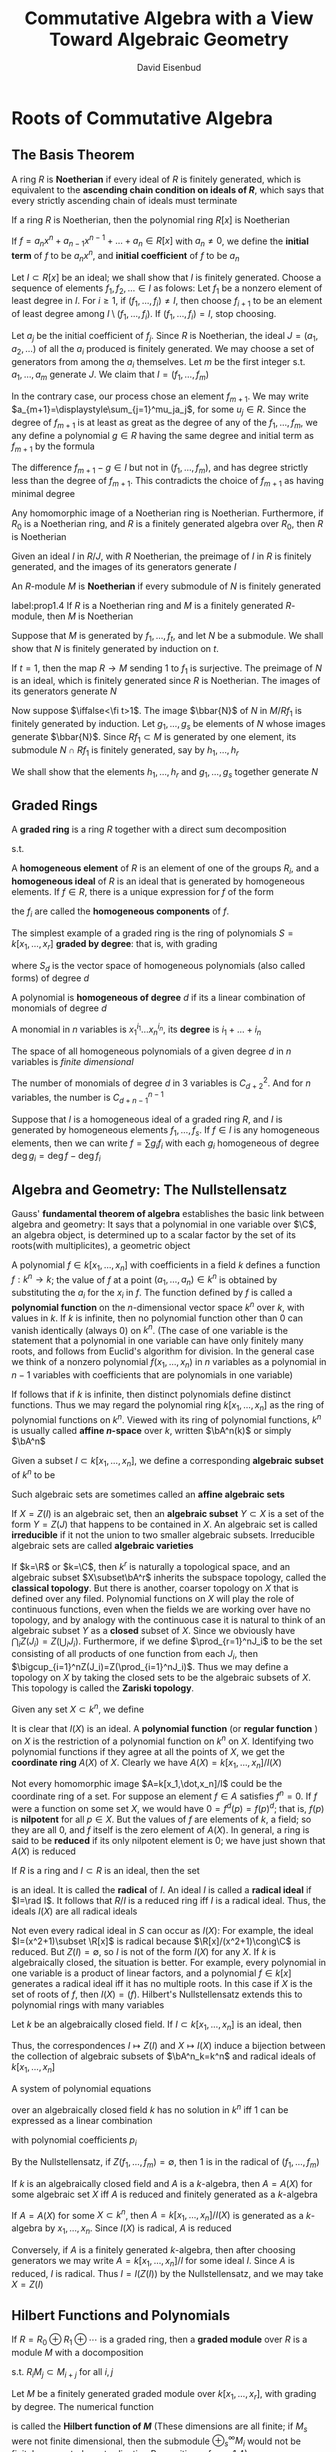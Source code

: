 #+TITLE: Commutative Algebra with a View Toward Algebraic Geometry
#+AUTHOR: David Eisenbud

#+EXPORT_FILE_NAME: ../latex/CommutativeAlgebra/CommutativeAlgebra.tex
#+LATEX_HEADER: \input{../preamble.tex}
* Roots of Commutative Algebra
** The Basis Theorem
   A ring \(R\) is *Noetherian* if every ideal of \(R\) is finitely generated,
   which is equivalent to the *ascending chain condition on ideals of \(R\)*,
   which says that every strictly ascending chain of ideals must terminate

   #+ATTR_LATEX: :options [Hilbert Basis Theorem]
   #+BEGIN_theorem
   If a ring \(R\) is Noetherian, then the polynomial ring \(R[x]\) is Noetherian
   #+END_theorem

   If \(f=a_nx^n+a_{n-1}x^{n-1}+\dots+a_n\in R[x]\) with \(a_n\neq0\), we define
   the *initial term* of \(f\) to be \(a_nx^n\), and *initial coefficient* of \(f\)
   to be \(a_n\)

   #+BEGIN_proof
   Let \(I\subset R[x]\) be an ideal; we shall show that \(I\) is finitely
   generated. Choose a sequence of elements \(f_1,f_2,\dots\in I\) as folows:
   Let \(f_1\) be a nonzero element of least degree in \(I\). For \(i\ge1\), if
   \((f_1,\dots,f_i)\neq I\), then choose \(f_{i+1}\) to be an element of least
   degree among \(I\setminus(f_1,\dots,f_i)\). If \((f_1,\dots,f_i)=I\), stop
   choosing.

   Let \(a_j\) be the initial coefficient of \(f_j\). Since \(R\) is Noetherian,
   the ideal \(J=(a_1,a_2,\dots)\) of all the \(a_i\) produced is finitely
   generated. We may choose a set of generators from among the \(a_i\)
   themselves. Let \(m\) be the first integer s.t. \(a_1,\dots,a_m\) generate
   \(J\). We claim that \(I=(f_1,\dots,f_m)\)

   In the contrary case, our process chose an element \(f_{m+1}\). We may write
   \(a_{m+1}=\displaystyle\sum_{j=1}^mu_ja_j\), for some \(u_j\in R\). Since the
   degree of \(f_{m+1}\) is at least as great as the degree of any of the
   \(f_1,\dots,f_m\), we any define a polynomial \(g\in R\) having the same
   degree and initial term as \(f_{m+1}\) by the formula
   \begin{equation*}
   g=\sum_{j=1}^mu_jf_jx^{\deg f_{m+1}-\deg f_j}\in (f_1,\dots,f_m)
   \end{equation*}
   The difference \(f_{m+1}-g\in I\) but not in \((f_1,\dots,f_m)\), and has
   degree strictly less than the degree of \(f_{m+1}\). This contradicts the
   choice of \(f_{m+1}\) as having minimal degree
   #+END_proof

   #+ATTR_LATEX: :options []
   #+BEGIN_corollary
   Any homomorphic image of a Noetherian ring is Noetherian. Furthermore, if
   \(R_0\) is a Noetherian ring, and \(R\) is a finitely generated algebra over
   \(R_0\), then \(R\) is Noetherian
   #+END_corollary

   #+BEGIN_proof
   Given an ideal \(I\) in \(R/J\), with \(R\) Noetherian, the preimage of \(I\)
   in \(R\) is finitely generated, and the images of its generators generate \(I\)
   #+END_proof

   An \(R\)-module \(M\) is *Noetherian* if every submodule of \(N\) is finitely
   generated

   #+ATTR_LATEX: :options []
   #+BEGIN_proposition
   label:prop1.4
   If \(R\) is a Noetherian ring and \(M\) is a finitely generated \(R\)-module,
   then \(M\) is Noetherian
   #+END_proposition

   #+BEGIN_proof
   Suppose that \(M\) is generated by \(f_1,\dots,f_t\), and let \(N\) be a
   submodule. We shall show that \(N\) is finitely generated by induction on
   \(t\).

   If \(t=1\), then the map \(R\to M\) sending 1 to \(f_1\) is surjective. The
   preimage of \(N\) is an ideal, which is finitely generated since \(R\) is
   Noetherian. The images of its generators generate \(N\)

   Now suppose \(\iffalse<\fi t>1\). The image \(\bbar{N}\) of \(N\) in \(M/Rf_1\) is
   finitely generated by induction. Let \(g_1,\dots,g_s\) be elements of \(N\)
   whose images generate \(\bbar{N}\). Since \(Rf_1\subset M\)  is generated by
   one element, its submodule \(N\cap Rf_1\) is finitely generated, say by
   \(h_1,\dots,h_r\)

   We shall show that the elements \(h_1,\dots,h_r\) and \(g_1,\dots,g_s\)
   together generate \(N\)
   #+END_proof
** Graded Rings
   A *graded ring* is a ring \(R\) together with a direct sum decomposition
   \begin{equation*}
   R=R_0\oplus R_1\oplus R_2\oplus\cdots\quad\text{ as abelian groups}
   \end{equation*}
   s.t.
   \begin{equation*}
   R_iR_j\subset R_{i+j}\quad\text{ for }i,j\ge0
   \end{equation*}
   A *homogeneous element* of \(R\) is an element of one of the groups \(R_i\),
   and a *homogeneous ideal* of \(R\) is an ideal that is generated by homogeneous
   elements. If \(f\in R\), there is a unique expression for \(f\) of the form
   \begin{equation*}
   f=f_0+f_1+\cdots\quad\text{ with } f_i\in R_i\text{ and }f_j=0\text{ for }j\gg0
   \end{equation*}
   the \(f_i\) are called the *homogeneous components* of \(f\).

   The simplest example of a graded ring is the ring of polynomials
   \(S=k[x_1,\dots,x_r]\) *graded by degree*: that is, with grading
   \begin{equation*}
   S=S_0\oplus S_1\oplus\cdots
   \end{equation*}
   where \(S_d\) is the vector space of homogeneous polynomials (also called
   forms) of degree \(d\)

   #+ATTR_LATEX: :options []
   #+BEGIN_definition
   A polynomial is *homogeneous of degree* \(d\) if its a linear combination of
   monomials of degree \(d\)

   A monomial in \(n\) variables is \(x_1^{i_1}\dots x_n^{i_n}\), its *degree* is \(i_1+\dots+i_n\)
   #+END_definition

   The space of all homogeneous polynomials of a given degree \(d\) in \(n\)
   variables is /finite dimensional/

   #+ATTR_LATEX: :options []
   #+BEGIN_proposition
   The number of monomials of degree \(d\) in 3 variables is \(C_{d+2}^2\). And
   for \(n\) variables, the number is \(C_{d+n-1}^{n-1}\)
   #+END_proposition

   Suppose that \(I\) is a homogeneous ideal of a graded ring \(R\), and \(I\)
   is generated by homogeneous elements \(f_1,\dots,f_s\). If \(f\in I\) is any
   homogeneous elements, then we can write \(f=\sum g_if_i\) with each \(g_i\)
   homogeneous of degree \(\deg g_i=\deg f-\deg f_i\)
** Algebra and Geometry: The Nullstellensatz
   Gauss' *fundamental theorem of algebra* establishes the basic link between
   algebra and geometry: It says that a polynomial in one variable over \(\C\),
   an algebra object, is determined up to a scalar factor by the set of its
   roots(with multiplicites), a geometric object

   A polynomial \(f\in k[x_1,\dots,x_n]\) with coefficients in a field \(k\)
   defines a function \(f:k^n\to k\); the value of \(f\) at a point
   \((a_1,\dots,a_n)\in k^n\) is obtained by substituting the \(a_i\) for the
   \(x_i\) in \(f\). The function defined by \(f\) is called a *polynomial
   function* on the \(n\)-dimensional vector space \(k^n\) over \(k\), with
   values in \(k\). If \(k\) is infinite, then no polynomial function other than
   0 can vanish identically (always 0) on \(k^n\). (The case of one variable is
   the statement that a polynomial in one variable can have only finitely many
   roots, and follows from Euclid's algorithm for division. In the general case
   we think of a nonzero polynomial \(f(x_1,\dots,x_n)\) in \(n\) variables as a
   polynomial in \(n-1\) variables with coefficients that are polynomials in one
   variable)

   If follows that if \(k\) is infinite, then distinct polynomials define
   distinct functions. Thus we may regard the polynomial ring
   \(k[x_1,\dots,x_n]\) as the ring of polynomial functions on \(k^n\).  Viewed
   with its ring of polynomial functions, \(k^n\) is usually called *affine
   \(n\)-space* over \(k\), written \(\bA^n(k)\) or simply \(\bA^n\)

   Given a subset \(I\subset k[x_1,\dots,x_n]\), we define a corresponding
   *algebraic subset* of \(k^n\) to be
   \begin{equation*}
   Z(I)=\{(a_1,\dots,a_n)\in k^n\mid f(a_1,\dots,a_n)=0\text{ for all }f\in I\}
   \end{equation*}
   Such algebraic sets are sometimes called an *affine algebraic sets*

   If \(X=Z(I)\) is an algebraic set, then an *algebraic subset* \(Y\subset X\) is
   a set of the form \(Y=Z(J)\) that happens to be contained in \(X\). An
   algebraic set is called *irreducible* if it not the union to two smaller
   algebraic subsets. Irreducible algebraic sets are called *algebraic varieties*

   If \(k=\R\) or \(k=\C\), then \(k^r\) is naturally a topological space, and
   an algebraic subset \(X\subset\bA^r\) inherits the subspace topology, called
   the *classical topology*. But there is another, coarser topology on \(X\) that
   is defined over any filed. Polynomial functions on \(X\) will play the role
   of continuous functions, even when the fields we are working over have no
   topology, and by analogy with the continuous case it is natural to think of
   an algebraic subset \(Y\) as a *closed* subset of \(X\). Since we  obviously
   have \(\bigcap_iZ(J_i)=Z(\bigcup_iJ_i)\). Furthermore, if we define
   \(\prod_{r=1}^nJ_i\) to be the set consisting of all products of one function
   from each \(J_i\), then \(\bigcup_{i=1}^nZ(J_i)=Z(\prod_{i=1}^nJ_i)\). Thus
   we may define a topology on \(X\) by taking the closed sets to be the
   algebraic subsets of \(X\). This topology is called the *Zariski topology*.

   Given any set \(X\subset k^n\), we define
   \begin{equation*}
   I(X)=\{f\in k[x_1,\dots,x_n]\mid f(a_1,\dots,a_n)=0\text{ for all }(a_1,\dots,a_n)\in X\}
   \end{equation*}
   It is clear that \(I(X)\) is an ideal. A *polynomial function* (or *regular
   function* ) on \(X\) is the restriction of a polynomial function on \(k^n\) on
   \(X\). Identifying two polynomial functions if they agree at all the points
   of \(X\), we get the *coordinate ring* \(A(X)\) of \(X\). Clearly we have
   \(A(X)=k[x_1,\dots,x_n]/I(X)\)

   Not every homomorphic image \(A=k[x_1,\dot,x_n]/I\) could be the coordinate
   ring of a set. For suppose an element \(f\in A\) satisfies \(f^n=0\). If
   \(f\) were a function on some set \(X\), we would have \(0=f^d(p)=f(p)^d\);
   that is, \(f(p)\) is *nilpotent* for all \(p\in X\). But the values of \(f\)
   are elements of \(k\), a field; so they are all 0, and \(f\) itself is the
   zero element of \(A(X)\). In general, a ring is said to be *reduced* if its
   only nilpotent element is 0; we have just shown that \(A(X)\) is reduced

   If \(R\) is a ring and \(I\subset R\) is an ideal, then the set
   \begin{equation*}
   \rad I:=\{f\in R\mid f^m\in I\text{ for some integer }m\}
   \end{equation*}
   is an ideal. It is called the *radical* of \(I\). An ideal \(I\) is called a
   *radical ideal* if \(I=\rad I\). It follows that \(R/I\) is a reduced ring iff
   \(I\) is a radical ideal. Thus, the ideals \(I(X)\) are all radical ideals

   Not even every radical ideal in \(S\) can occur as \(I(X)\): For example, the
   ideal \(I=(x^2+1)\subset \R[x]\) is radical because \(\R[x]/(x^2+1)\cong\C\)
   is reduced. But \(Z(I)=\emptyset\), so \(I\) is not of the form \(I(X)\) for
   any \(X\). If \(k\) is algebraically closed, the situation is better. For
   example, every polynomial in one variable is a product of linear factors, and
   a polynomial \(f\in k[x]\) generates a radical ideal iff it has no multiple
   roots. In this case if \(X\) is the set of roots of \(f\), then \(I(X)=(f)\).
   Hilbert's Nullstellensatz extends this to polynomial rings with many
   variables
   #+ATTR_LATEX: :options [Nullstellensatz]
   #+BEGIN_theorem
   Let \(k\) be an algebraically closed field. If \(I\subset k[x_1,\dots,x_n]\)
   is an ideal, then
   \begin{equation*}
   I(Z(I))=\rad I
   \end{equation*}
   Thus, the correspondences \(I\mapsto Z(I)\) and \(X\mapsto I(X)\) induce a
   bijection between the collection of algebraic subsets of \(\bA^n_k=k^n\) and
   radical ideals of \(k[x_1,\dots,x_n]\)
   #+END_theorem

   #+ATTR_LATEX: :options []
   #+BEGIN_corollary
   A system of polynomial equations
   \begin{align*}
   &f_1(x_1,\dots,x_n)=0\\
   &\dots\\
   &f_m(x_1,\dots,x_n)=0
   \end{align*}
   over an algebraically closed field \(k\) has no solution in \(k^n\) iff 1 can
   be expressed as a linear combination
   \begin{equation*}
   1=\sum p_if_i
   \end{equation*}
   with polynomial coefficients \(p_i\)
   #+END_corollary

   #+BEGIN_proof
   By the Nullstellensatz, if \(Z(f_1,\dots,f_m)=\emptyset\), then 1 is in the
   radical of \((f_1,\dots,f_m)\)
   #+END_proof

   #+ATTR_LATEX: :options []
   #+BEGIN_corollary
   If \(k\) is an algebraically closed field and \(A\) is a \(k\)-algebra, then
   \(A=A(X)\) for some algebraic set \(X\) iff \(A\) is reduced and finitely
   generated as a \(k\)-algebra
   #+END_corollary

   #+BEGIN_proof
   If \(A=A(X)\) for some \(X\subset k^n\), then \(A=k[x_1,\dots,x_n]/I(X)\) is
   generated as a \(k\)-algebra by \(x_1,\dots,x_n\). Since \(I(X)\) is radical,
   \(A\) is reduced

   Conversely, if \(A\) is a finitely generated \(k\)-algebra, then after
   choosing generators we may write \(A=k[x_1,\dots,x_n]/I\) for some ideal
   \(I\). Since \(A\) is reduced, \(I\) is radical. Thus \(I=I(Z(I))\) by the
   Nullstellensatz, and we may take \(X=Z(I)\)
   #+END_proof
** Hilbert Functions and Polynomials
   #+ATTR_LATEX: :options []
   #+BEGIN_definition
   If \(R=R_0\oplus R_1\oplus\cdots\) is a graded ring, then a *graded module*
   over \(R\) is a module \(M\) with a docomposition
   \begin{equation*}
   M=\bigoplus_{-\infty}^{+\infty}M_i\quad\text{as abelian groups}
   \end{equation*}
   s.t. \(R_iM_j\subset M_{i+j}\) for all \(i,j\)
   #+END_definition

   #+ATTR_LATEX: :options []
   #+BEGIN_definition
   Let \(M\) be a finitely generated graded module over \(k[x_1,\dots,x_r]\),
   with grading by degree. The numerical function
   \begin{equation*}
   H_M(s):=\dim_kM_s
   \end{equation*}
   is called the *Hilbert function of \(M\)* (These dimensions are all finite; if
   \(M_s\) were not finite dimensional, then the submodule
   \(\oplus_s^{\infty}M_i\) would not be finitely generated, contradicating
   Proposition ref:prop1.4)
   #+END_definition

   #+ATTR_LATEX: :options [Hilbert]
   #+BEGIN_theorem
   label:thm1.11
   If \(M\) is a finitely generated graded module over \(k[x_1,\dots,x_r]\),
   then \(H_M(s)\) agrees, for large \(s\), with a polynomial of degree \(\le r-1\)
   #+END_theorem

   #+ATTR_LATEX: :options []
   #+BEGIN_definition
   This polynomial, denoted \(P_M(s)\), is called the *Hilbert polynomial of \(M\)*
   #+END_definition

   We define \(M(d)\) to be this graded module; more formally, \(M(d)\) is
   isomorphic to \(M\) as a module and has grading defined by
   \begin{equation*}
   M(d)_e=M_{d+e}
   \end{equation*}
   \(M(d)\) is sometimes referred to as the *\(d\)th twist of \(M\)*.

   #+ATTR_LATEX: :options []
   #+BEGIN_lemma
   Let \(H(s)\in\Z\) be defined for all for all natural numbers \(s\). If the
   "first difference" \(H'(s)=H(s)-H(s-1)\) agrees with a polynomial of degree
   \(\le n-1\) having rational coefficients for \(s\ge s_0\), then \(H(s)\)
   agrees with a polynomial of degree \(\le n\) having rational coefficients for
   all \(s\ge s_0\)
   #+END_lemma

   #+BEGIN_proof
   Suppose that \(Q(s)\) is a polynomial of degree \(\le n-1\) with rational
   coefficients s.t. \(H'(s)=Q(s)\) for \(s\ge s_0\). For any integer \(s\) set
   \(P(s)=H(s_0)+\sum_{t=s_0+1}^sQ(t)\), where the sum is taken over all
   integers between \(s_0+1\) and \(s\) whether \(s\ge s_0+1\) or \(s\le
   s_0+1\).
   For \(s\ge s_0\) we have \(P(s)=H(s)\). For all \(s\) we have
   \(P(s)-P(s-1)=Q(s)\). It follows that \(P(s)\) is a polynomial of degree
   \(\le n\) with rational coefficients
   #+END_proof

   #+ATTR_LATEX: :options [Proof of Theorem \ref{thm1.11}]
   #+BEGIN_proof
   We do induction on \(r\). If \(r=0\), then \(M\) is simply a
   finite-dimensional graded vector space. In this case \(H_M(s)=0\)
   #+END_proof
* Localization
  A *local ring* is a ring with just one maximal ideal.
** Fractions
   Given a ring \(R\), an \(R\)-module \(M\), and a multiplicatively closed
   subset \(U\subset R\), we define the *localization of \(M\) at \(U\)*, written
   as \(M[U^{-1}]\) or \(U^{-1}M\), to be the set of equivalence classes of pair
   \((m,u)\) with \(m\in M\) and \(u\in U\) with equivalence relation
   \((m,u)\sim (m',u')\) if there is an element \(v\in U\) s.t. \(v(u'm-um')=0\)
   in \(M\). The equivalence class of \((m,u)\) is denoted \(m/u\). We make
   \(M[U^{-1}]\) into an \(R\)-module by defining
   \begin{align*}
   &m/u+m'/u'=(u'm+um')/uu'\\
   &r(m/u)=(rm)/u
   \end{align*}
   for \(m,m'\in M,u,u'\in U,r\in R\). Note that \(u'm/u'u=m/u\). The
   localization comes equipped with a natural map of \(R\)-modules \(M\to
   M[U^{-1}]\) carrying \(m\) to \(m/1\)

   It is convenient to extend the notation a little further: If \(U\subset R\)
   is an arbitrary set, and \(\bbar{U}\subset R\)  is the multiplicatively
   closed set of all products of elements in \(U\), then we set
   \(M[U^{-1}]:=M[\bbar{U}^{-1}]\)

   If we apply the definition in the case \(M=R\), the resulting localization is
   a ring, with multiplication defined by
   \begin{equation*}
   (r/u)(r'/u')=rr'/uu'
   \end{equation*}
   and in fact \(M[U^{-1}]\) is an \(R[U^{-1}]\)-module with action defined by
   \begin{equation*}
   (r/u)(m/u')=rm/uu'\quad\text{for }r\in R,m\in M,u,u'\in U
   \end{equation*}
   #+ATTR_LATEX: :options []
   #+BEGIN_proposition
   label:prop2.1
   Let \(U\) be a multiplicatively closed set of \(R\), and let \(M\) be an
   \(R\)-module. An element \(m\in M\) goes to 0 in \(M[U^{-1}]\) iff \(m\) is
   annihilated by an element \(u\in U\). In particular, if \(M\) is finitely
   generated, then \(M[U^{-1}]=0\) iff \(M\) is annihilated by an element of \(U\)
   #+END_proposition

   #+BEGIN_proof
   If generators \(m_i\in M\) are annihilated by elements \(u_i\in U\), then
   \(M\) is annihilated by the product of the \(u_i\)
   #+END_proof

   The quotient field of an integral domain \(R\), which we shall denote by
   \(K(R)\), is the localization \(R[U^{-1}]\) where \(U=R-\{0\}\). For an
   arbitrary ring \(R\), take \(U\) to be the set of nonzerodivisors of \(R\),
   and define the *total quotient ring* \(K(R)\) of \(R\) by \(K(R):=R[U^{-1}]\).
   By Proposition ref:prop2.1 \(K(R)\) is the "biggest" localization of \(R\) s.t.
   the natural map \(R\to R[U^{-1}]\) is an injection

   An ideal \(P\subset R\) is prime iff \(R-P\) is a multiplicatively closed
   set. If \(P\) is a prime ideal and \(U=R-P\), then we write \(R_P\)for
   \(R[U^{-1}]\). Similarly, for any \(R\)-module \(M\), we write \(M_P\) for
   \(M[U^{-1}]\). We write \(\kappa(P)\) for the ring \(R_P/P_P\), the
   *residue class field  of \(R\) at \(P\)*.

* COMMENT nonsense
  definition

  lemma

  corollary

  proof

  theorem

